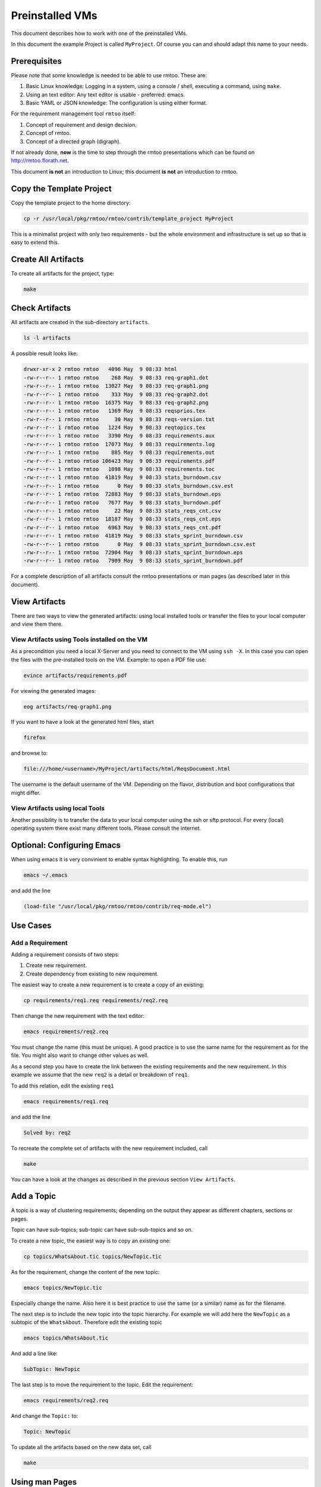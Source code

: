 Preinstalled VMs
++++++++++++++++

This document describes how to work with one of the preinstalled
VMs.

In this document the example Project is called ``MyProject``.  Of
course you can and should adapt this name to your needs.

Prerequisites
=============

Please note that some knowledge is needed to be able to use rmtoo.
These are:

#. Basic Linux knowledge:
   Logging in a system, using a console / shell, executing a command,
   using ``make``.
#. Using an text editor:
   Any text editor is usable - preferred: emacs.
#. Basic YAML or JSON knowledge:
   The configuration is using either format.
   
For the requirement management tool ``rmtoo`` itself:

#. Concept of requirement and design decision.
#. Concept of rmtoo.
#. Concept of a directed graph (digraph).

If not already done, **now** is the time to step through
the rmtoo presentations which can be found on
http://rmtoo.florath.net.

This document **is not** an introduction to Linux; this document **is
not** an introduction to rmtoo.

Copy the Template Project
=========================

Copy the template project to the home directory:

.. code:: bash

   cp -r /usr/local/pkg/rmtoo/rmtoo/contrib/template_project MyProject

This is a minimalist project with only two requirements - but the
whole environment and infrastructure is set up so that is easy to
extend this.

Create All Artifacts
====================

To create all artifacts for the project, type:

.. code:: bash

   make

Check Artifacts
===============

All artifacts are created in the sub-directory ``artifacts``.

.. code:: bash

   ls -l artifacts

A possible result looks like:

.. code:: bash

   drwxr-xr-x 2 rmtoo rmtoo   4096 May  9 08:33 html
   -rw-r--r-- 1 rmtoo rmtoo    268 May  9 08:33 req-graph1.dot
   -rw-r--r-- 1 rmtoo rmtoo  13027 May  9 08:33 req-graph1.png
   -rw-r--r-- 1 rmtoo rmtoo    333 May  9 08:33 req-graph2.dot
   -rw-r--r-- 1 rmtoo rmtoo  16375 May  9 08:33 req-graph2.png
   -rw-r--r-- 1 rmtoo rmtoo   1369 May  9 08:33 reqsprios.tex
   -rw-r--r-- 1 rmtoo rmtoo     30 May  9 08:33 reqs-version.txt
   -rw-r--r-- 1 rmtoo rmtoo   1224 May  9 08:33 reqtopics.tex
   -rw-r--r-- 1 rmtoo rmtoo   3390 May  9 08:33 requirements.aux
   -rw-r--r-- 1 rmtoo rmtoo  17073 May  9 08:33 requirements.log
   -rw-r--r-- 1 rmtoo rmtoo    885 May  9 08:33 requirements.out
   -rw-r--r-- 1 rmtoo rmtoo 106423 May  9 08:33 requirements.pdf
   -rw-r--r-- 1 rmtoo rmtoo   1098 May  9 08:33 requirements.toc
   -rw-r--r-- 1 rmtoo rmtoo  41819 May  9 08:33 stats_burndown.csv
   -rw-r--r-- 1 rmtoo rmtoo      0 May  9 08:33 stats_burndown.csv.est
   -rw-r--r-- 1 rmtoo rmtoo  72883 May  9 08:33 stats_burndown.eps
   -rw-r--r-- 1 rmtoo rmtoo   7677 May  9 08:33 stats_burndown.pdf
   -rw-r--r-- 1 rmtoo rmtoo     22 May  9 08:33 stats_reqs_cnt.csv
   -rw-r--r-- 1 rmtoo rmtoo  18187 May  9 08:33 stats_reqs_cnt.eps
   -rw-r--r-- 1 rmtoo rmtoo   6963 May  9 08:33 stats_reqs_cnt.pdf
   -rw-r--r-- 1 rmtoo rmtoo  41819 May  9 08:33 stats_sprint_burndown.csv
   -rw-r--r-- 1 rmtoo rmtoo      0 May  9 08:33 stats_sprint_burndown.csv.est
   -rw-r--r-- 1 rmtoo rmtoo  72904 May  9 08:33 stats_sprint_burndown.eps
   -rw-r--r-- 1 rmtoo rmtoo   7909 May  9 08:33 stats_sprint_burndown.pdf

For a complete description of all artifacts consult the rmtoo
presentations or man pages (as described later in this document).

View Artifacts
==============

There are two ways to view the generated artifacts: using local
installed tools or transfer the files to your local computer and view
them there.

View Artifacts using Tools installed on the VM
----------------------------------------------

As a precondition you need a local X-Server and you need to connect to
the VM using ``ssh -X``.  In this case you can open the files with the
pre-installed tools on the VM.  Example: to open a PDF file use:

.. code:: bash

   evince artifacts/requirements.pdf

For viewing the generated images:

.. code:: bash

   eog artifacts/req-graph1.png

If you want to have a look at the generated html files, start

.. code:: bash

   firefox

and browse to:

.. code:: bash

   file:///home/<username>/MyProject/artifacts/html/ReqsDocument.html

The username is the default username of the VM.  Depending on the
flavor, distribution and boot configurations that might differ.

View Artifacts using local Tools
--------------------------------

Another possibility is to transfer the data to your local computer
using the ssh or sftp protocol.  For every (local) operating system
there exist many different tools.  Please consult the internet.

Optional: Configuring Emacs
===========================

When using emacs it is very convinient to enable syntax highlighting.
To enable this, run

.. code:: bash

   emacs ~/.emacs

and add the line

.. code:: bash

   (load-file "/usr/local/pkg/rmtoo/rmtoo/contrib/req-mode.el")

Use Cases
=========

Add a Requirement
-----------------

Adding a requirement consists of two steps:

1. Create new requirement.
2. Create dependency from existing to new requirement.

The easiest way to create a new requirement is to create a copy of an
existing:

.. code:: bash

   cp requirements/req1.req requirements/req2.req

Then change the new requirement with the text editor:

.. code:: bash

   emacs requirements/req2.req

You must change the name (this must be unique).  A good practice is to
use the same name for the requirement as for the file.  You might also
want to change other values as well.

As a second step you have to create the link between the existing
requirements and the new requirement.  In this example we assume that
the new ``req2`` is a detail or breakdown of ``req1``.

To add this relation, edit the existing ``req1``

.. code:: bash

   emacs requirements/req1.req

and add the line

.. code:: bash

   Solved by: req2

To recreate the complete set of artifacts with the new requirement
included, call

.. code:: bash

   make

You can have a look at the changes as described in the previous
section ``View Artifacts``.

Add a Topic
===========

A topic is a way of clustering requirements; depending on the output
they appear as different chapters, sections or pages.

Topic can have sub-topics; sub-topic can have sub-sub-topics and so
on.

To create a new topic, the easiest way is to copy an existing one:

.. code:: bash

   cp topics/WhatsAbout.tic topics/NewTopic.tic

As for the requirement, change the content of the new topic:

.. code:: bash

   emacs topics/NewTopic.tic
	  
Especially change the name.  Also here it is best practice to use the
same (or a similar) name as for the filename.

The next step is to include the new topic into the topic hierarchy.
For example we will add here the ``NewTopic`` as a subtopic of the
``WhatsAbout``.  Therefore edit the existing topic

.. code:: bash

   emacs topics/WhatsAbout.tic

And add a line like:
   
.. code:: bash

   SubTopic: NewTopic

The last step is to move the requirement to the topic. Edit the
requirement:

.. code:: bash
	  
   emacs requirements/req2.req

And change the ``Topic:`` to:
   
.. code:: bash
	  
   Topic: NewTopic

To update all the artifacts based on the new data set, call

.. code:: bash

   make

Using man Pages
===============

The complete documentation of rmtoo can be read as man pages.  There
are about 30 man pages - each describing a different aspect of rmtoo.

To get an overview over the available man pages, use

.. code:: bash

   man rmtoo

This page lists all the available man pages.  To read one of them,
e.g. the page that describes the analytics, use

.. code:: bash

   man rmtoo-analytics

